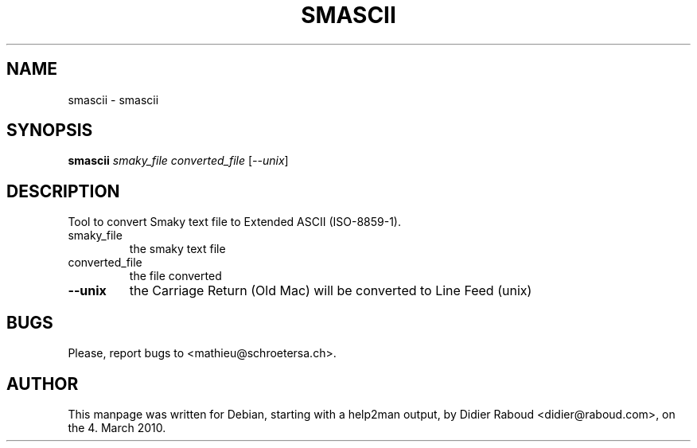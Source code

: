 .TH SMASCII "1" "March 2010" "help2man and hand edition" "User Commands"
.SH NAME
smascii \- smascii
.SH SYNOPSIS
.B smascii
\fIsmaky_file converted_file \fR[\fI--unix\fR]
.SH DESCRIPTION
Tool to convert Smaky text file to Extended ASCII (ISO\-8859\-1).
.TP
smaky_file
the smaky text file
.TP
converted_file
the file converted
.TP
\fB\-\-unix\fR
the Carriage Return (Old Mac) will be
converted to Line Feed (unix)
.SH BUGS
.PP
Please, report bugs to <mathieu@schroetersa.ch>.
.SH AUTHOR
.PP
This manpage was written for Debian, starting with a help2man output, by
Didier Raboud <didier@raboud.com>, on the 4. March 2010.

